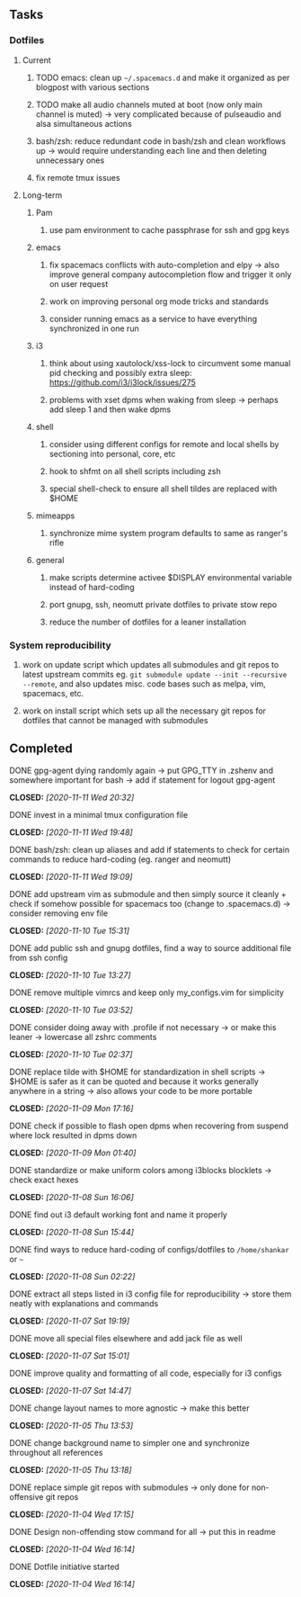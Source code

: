 #+STARTUP: overview
#+OPTIONS: ^:nil
#+OPTIONS: p:t

** Tasks
*** Dotfiles
**** Current
***** TODO emacs: clean up =~/.spacemacs.d= and make it organized as per blogpost with various sections
***** TODO make all audio channels muted at boot (now only main channel is muted) -> very complicated because of pulseaudio and alsa simultaneous actions
***** bash/zsh: reduce redundant code in bash/zsh and clean workflows up -> would require understanding each line and then deleting unnecessary ones
***** fix remote tmux issues

**** Long-term
***** Pam
****** use pam environment to cache passphrase for ssh and gpg keys
***** emacs
****** fix spacemacs conflicts with auto-completion and elpy -> also improve general company autocompletion flow and trigger it only on user request
****** work on improving personal org mode tricks and standards
****** consider running emacs as a service to have everything synchronized in one run
***** i3
****** think about using xautolock/xss-lock to circumvent some manual pid checking and possibly extra sleep: https://github.com/i3/i3lock/issues/275
****** problems with xset dpms when waking from sleep -> perhaps add sleep 1 and then wake dpms
***** shell
****** consider using different configs for remote and local shells by sectioning into personal, core, etc
****** hook to shfmt on all shell scripts including zsh
****** special shell-check to ensure all shell tildes are replaced with $HOME
***** mimeapps
****** synchronize mime system program defaults to same as ranger's rifle
***** general
****** make scripts determine activee $DISPLAY environmental variable instead of hard-coding
****** port gnupg, ssh, neomutt private dotfiles to private stow repo
****** reduce the number of dotfiles for a leaner installation

*** System reproducibility
***** work on update script which updates all submodules and git repos to latest upstream commits eg. =git submodule update --init --recursive --remote=, and also updates misc. code bases such as melpa, vim, spacemacs, etc.
***** work on install script which sets up all the necessary git repos for dotfiles that cannot be managed with submodules
      
** Completed
***** DONE gpg-agent dying randomly again -> put GPG_TTY in .zshenv and somewhere important for bash -> add if statement for logout gpg-agent
      CLOSED: [2020-11-11 Wed 20:32]
***** DONE invest in a minimal tmux configuration file
      CLOSED: [2020-11-11 Wed 19:48]
***** DONE bash/zsh: clean up aliases and add if statements to check for certain commands to reduce hard-coding (eg. ranger and neomutt)
      CLOSED: [2020-11-11 Wed 19:09]
***** DONE add upstream vim as submodule and then simply source it cleanly + check if somehow possible for spacemacs too (change to .spacemacs.d) -> consider removing env file
      CLOSED: [2020-11-10 Tue 15:31]
***** DONE add public ssh and gnupg dotfiles, find a way to source additional file from ssh config
      CLOSED: [2020-11-10 Tue 13:27]
***** DONE remove multiple vimrcs and keep only my_configs.vim for simplicity
      CLOSED: [2020-11-10 Tue 03:52]
***** DONE consider doing away with .profile if not necessary -> or make this leaner -> lowercase all zshrc comments
      CLOSED: [2020-11-10 Tue 02:37]
***** DONE replace tilde with $HOME for standardization in shell scripts -> $HOME is safer as it can be quoted and because it works generally anywhere in a string -> also allows your code to be more portable
      CLOSED: [2020-11-09 Mon 17:16]
***** DONE check if possible to flash open dpms when recovering from suspend where lock resulted in dpms down
      CLOSED: [2020-11-09 Mon 01:40]
***** DONE standardize or make uniform colors among i3blocks blocklets -> check exact hexes
      CLOSED: [2020-11-08 Sun 16:06]
***** DONE find out i3 default working font and name it properly
      CLOSED: [2020-11-08 Sun 15:44]
***** DONE find ways to reduce hard-coding of configs/dotfiles to =/home/shankar= or =~=
      CLOSED: [2020-11-08 Sun 02:22]
***** DONE extract all steps listed in i3 config file for reproducibility -> store them neatly with explanations and commands
      CLOSED: [2020-11-07 Sat 19:19]
***** DONE move all special files elsewhere and add jack file as well
      CLOSED: [2020-11-07 Sat 15:01]
***** DONE improve quality and formatting of all code, especially for i3 configs
      CLOSED: [2020-11-07 Sat 14:47]
***** DONE change layout names to more agnostic -> make this better
      CLOSED: [2020-11-05 Thu 13:53]
***** DONE change background name to simpler one and synchronize throughout all references
      CLOSED: [2020-11-05 Thu 13:18]
***** DONE replace simple git repos with submodules -> only done for non-offensive git repos
      CLOSED: [2020-11-04 Wed 17:15]
***** DONE Design non-offending stow command for all -> put this in readme
      CLOSED: [2020-11-04 Wed 16:14]
***** DONE Dotfile initiative started
      CLOSED: [2020-11-04 Wed 16:14]
